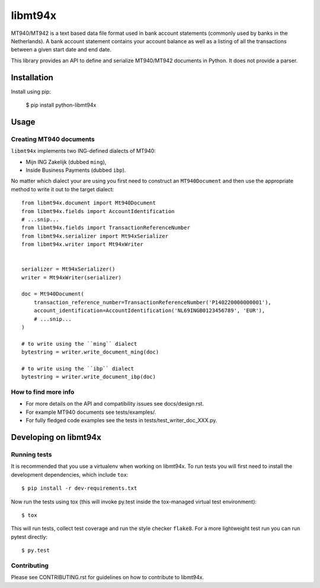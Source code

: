 ========
libmt94x
========


.. image:: https://api.travis-ci.org/gingerpayments/python-libmt94x.png?branch=develop
    :target: https://travis-ci.org/gingerpayments/python-libmt94x

.. image:: https://scrutinizer-ci.com/g/gingerpayments/python-libmt94x/badges/coverage.png?b=develop
    :target: https://scrutinizer-ci.com/g/gingerpayments/python-libmt94x/


MT940/MT942 is a text based data file format used in bank account statements
(commonly used by banks in the Netherlands). A bank account statement contains
your account balance as well as a listing of all the transactions between a
given start date and end date.

This library provides an API to define and serialize MT940/MT942 documents in
Python. It does not provide a parser.




Installation
============

Install using pip:

    $ pip install python-libmt94x



Usage
=====


Creating MT940 documents
------------------------

``libmt94x`` implements two ING-defined dialects of MT940:

* Mijn ING Zakelijk (dubbed ``ming``),

* Inside Business Payments (dubbed ``ibp``).

No matter which dialect your are using you first need to construct an
``MT940Document`` and then use the appropriate method to write it out
to the target dialect::


    from libmt94x.document import Mt940Document
    from libmt94x.fields import AccountIdentification
    # ...snip...
    from libmt94x.fields import TransactionReferenceNumber
    from libmt94x.serializer import Mt94xSerializer
    from libmt94x.writer import Mt94xWriter


    serializer = Mt94xSerializer()
    writer = Mt94xWriter(serializer)

    doc = Mt940Document(
        transaction_reference_number=TransactionReferenceNumber('P140220000000001'),
        account_identification=AccountIdentification('NL69INGB0123456789', 'EUR'),
        # ...snip...
    )

    # to write using the ``ming`` dialect
    bytestring = writer.write_document_ming(doc)

    # to write using the ``ibp`` dialect
    bytestring = writer.write_document_ibp(doc)


How to find more info
---------------------

* For more details on the API and compatibility issues see docs/design.rst.

* For example MT940 documents see tests/examples/.

* For fully fledged code examples see the tests in
  tests/test_writer_doc_XXX.py.




Developing on libmt94x
======================


Running tests
-------------

It is recommended that you use a virtualenv when working on libmt94x. To run
tests you will first need to install the development dependencies, which
include ``tox``::

    $ pip install -r dev-requirements.txt

Now run the tests using tox (this will invoke py.test inside the tox-managed
virtual test environment)::

    $ tox

This will run tests, collect test coverage and run the style checker
``flake8``. For a more lightweight test run you can run pytest directly::

    $ py.test


Contributing
------------

Please see CONTRIBUTING.rst for guidelines on how to contribute to libmt94x.

